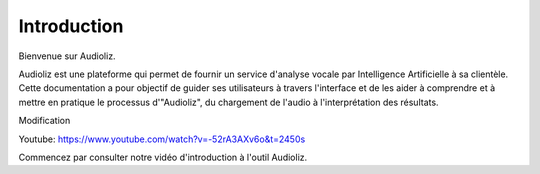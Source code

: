 Introduction
============

Bienvenue sur Audioliz.

Audioliz est une plateforme qui permet de fournir un service d'analyse vocale par Intelligence Artificielle à sa clientèle. Cette documentation a pour objectif de guider ses utilisateurs à travers l'interface et de les aider à comprendre et à mettre en pratique le processus d'"Audioliz", du chargement de l'audio à l'interprétation des résultats.

Modification

Youtube: https://www.youtube.com/watch?v=-52rA3AXv6o&t=2450s

Commencez par consulter notre vidéo d'introduction à l'outil Audioliz.

.. raw:: html

    <video controls>
      <source src="_static/video2.mp4" type="video/mp4">
      Your browser does not support the video tag.
    </video>
